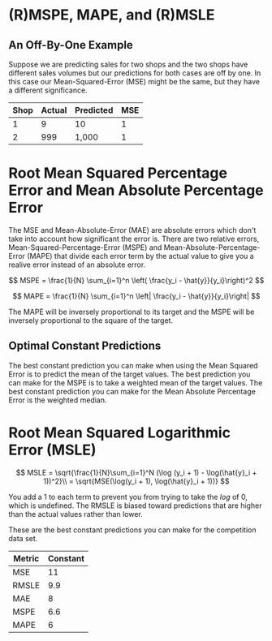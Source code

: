#+BEGIN_COMMENT
.. title: Metrics Optimization 2
.. slug: metrics-optimization-2
.. date: 2018-09-19 08:04:33 UTC-07:00
.. tags: notes, metrics
.. category: notes
.. link: 
.. description: Measuring model performance.
.. type: text
#+END_COMMENT

* (R)MSPE, MAPE, and (R)MSLE
** An Off-By-One Example
   Suppose we are predicting sales for two shops and the two shops have different sales volumes but our predictions for both cases are off by one. In this case our Mean-Squared-Error (MSE) might be the same, but they have a different significance.

   | Shop | Actual | Predicted | MSE |
   |------+--------+-----------+-----|
   |    1 |      9 | 10        |   1 |
   |    2 |    999 | 1,000     |   1 |
* Root Mean Squared Percentage Error and Mean Absolute Percentage Error
   The MSE and Mean-Absolute-Error (MAE) are absolute errors which don't take into account how significant the error is. There are two relative errors,  Mean-Squared-Percentage-Error (MSPE) and Mean-Absolute-Percentage-Error (MAPE) that divide each error term by the actual value to give you a realive error instead of an absolute error.

\[
MSPE = \frac{1}{N} \sum_{i=1}^n \left( \frac{y_i - \hat{y}}{y_i}\right)^2
\]

\[
MAPE = \frac{1}{N} \sum_{i=1}^n \left| \frac{y_i - \hat{y}}{y_i}\right|
\]

The MAPE will be inversely proportional to its target and the MSPE will be inversely proportional to the square of the target.

** Optimal Constant Predictions
   The best constant prediction you can make when using the Mean Squared Error is to predict the mean of the target values. The best prediction you can make for the MSPE is to take a weighted mean of the target values. The best constant prediction you can make for the Mean Absolute Percentage Error is the weighted median.

* Root Mean Squared Logarithmic Error (MSLE)

\[
MSLE = \sqrt{\frac{1}{N}\sum_{i=1}^N (\log (y_i + 1) - \log(\hat{y}_i + 1))^2}\\
= \sqrt{MSE(\log(y_i + 1), \log(\hat{y}_i + 1))}
\]

You add a 1 to each term to prevent you from trying to take the /log/ of 0, which is undefined. The RMSLE is biased toward predictions that are higher than the actual values rather than lower.

These are the best constant predictions you can make for the competition data set.

| Metric | Constant |
|--------+----------|
| MSE    |       11 |
| RMSLE  |      9.9 |
| MAE    |        8 |
| MSPE   |      6.6 |
| MAPE   |        6 |
